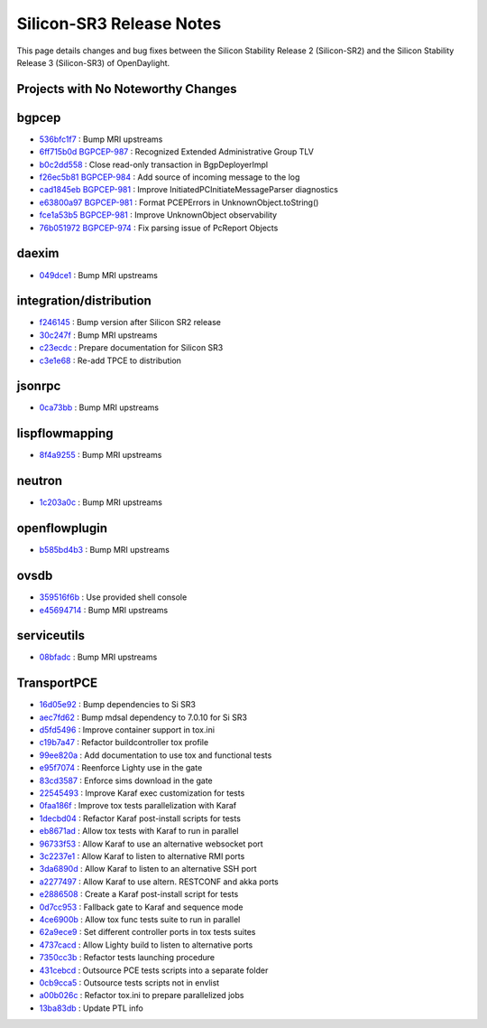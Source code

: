 Silicon-SR3 Release Notes
=========================

This page details changes and bug fixes between the Silicon Stability Release 2 (Silicon-SR2)
and the Silicon Stability Release 3 (Silicon-SR3) of OpenDaylight.

Projects with No Noteworthy Changes
-----------------------------------


bgpcep
------
* `536bfc1f7 <https://git.opendaylight.org/gerrit/q/536bfc1f7>`_
  : Bump MRI upstreams
* `6ff715b0d <https://git.opendaylight.org/gerrit/q/6ff715b0d>`_
  `BGPCEP-987 <https://jira.opendaylight.org/browse/BGPCEP-987>`_
  : Recognized Extended Administrative Group TLV
* `b0c2dd558 <https://git.opendaylight.org/gerrit/q/b0c2dd558>`_
  : Close read-only transaction in BgpDeployerImpl
* `f26ec5b81 <https://git.opendaylight.org/gerrit/q/f26ec5b81>`_
  `BGPCEP-984 <https://jira.opendaylight.org/browse/BGPCEP-984>`_
  : Add source of incoming message to the log
* `cad1845eb <https://git.opendaylight.org/gerrit/q/cad1845eb>`_
  `BGPCEP-981 <https://jira.opendaylight.org/browse/BGPCEP-981>`_
  : Improve InitiatedPCInitiateMessageParser diagnostics
* `e63800a97 <https://git.opendaylight.org/gerrit/q/e63800a97>`_
  `BGPCEP-981 <https://jira.opendaylight.org/browse/BGPCEP-981>`_
  : Format PCEPErrors in UnknownObject.toString()
* `fce1a53b5 <https://git.opendaylight.org/gerrit/q/fce1a53b5>`_
  `BGPCEP-981 <https://jira.opendaylight.org/browse/BGPCEP-981>`_
  : Improve UnknownObject observability
* `76b051972 <https://git.opendaylight.org/gerrit/q/76b051972>`_
  `BGPCEP-974 <https://jira.opendaylight.org/browse/BGPCEP-974>`_
  : Fix parsing issue of PcReport Objects


daexim
------
* `049dce1 <https://git.opendaylight.org/gerrit/q/049dce1>`_
  : Bump MRI upstreams


integration/distribution
------------------------
* `f246145 <https://git.opendaylight.org/gerrit/q/f246145>`_
  : Bump version after Silicon SR2 release
* `30c247f <https://git.opendaylight.org/gerrit/q/30c247f>`_
  : Bump MRI upstreams
* `c23ecdc <https://git.opendaylight.org/gerrit/q/c23ecdc>`_
  : Prepare documentation for Silicon SR3
* `c3e1e68 <https://git.opendaylight.org/gerrit/q/c3e1e68>`_
  : Re-add TPCE to distribution


jsonrpc
-------
* `0ca73bb <https://git.opendaylight.org/gerrit/q/0ca73bb>`_
  : Bump MRI upstreams


lispflowmapping
---------------
* `8f4a9255 <https://git.opendaylight.org/gerrit/q/8f4a9255>`_
  : Bump MRI upstreams


neutron
-------
* `1c203a0c <https://git.opendaylight.org/gerrit/q/1c203a0c>`_
  : Bump MRI upstreams


openflowplugin
--------------
* `b585bd4b3 <https://git.opendaylight.org/gerrit/q/b585bd4b3>`_
  : Bump MRI upstreams


ovsdb
-----
* `359516f6b <https://git.opendaylight.org/gerrit/q/359516f6b>`_
  : Use provided shell console
* `e45694714 <https://git.opendaylight.org/gerrit/q/e45694714>`_
  : Bump MRI upstreams


serviceutils
------------
* `08bfadc <https://git.opendaylight.org/gerrit/q/08bfadc>`_
  : Bump MRI upstreams

TransportPCE
------------
* `16d05e92 <https://git.opendaylight.org/gerrit/q/16d05e92>`_
  : Bump dependencies to Si SR3
* `aec7fd62 <https://git.opendaylight.org/gerrit/q/aec7fd62>`_
  : Bump mdsal dependency to 7.0.10 for Si SR3
* `d5fd5496 <https://git.opendaylight.org/gerrit/q/d5fd5496>`_
  : Improve container support in tox.ini
* `c19b7a47 <https://git.opendaylight.org/gerrit/q/c19b7a47>`_
  : Refactor buildcontroller tox profile
* `99ee820a <https://git.opendaylight.org/gerrit/q/99ee820a>`_
  : Add documentation to use tox and functional tests
* `e95f7074 <https://git.opendaylight.org/gerrit/q/e95f7074>`_
  : Reenforce Lighty use in the gate
* `83cd3587 <https://git.opendaylight.org/gerrit/q/83cd3587>`_
  : Enforce sims download in the gate
* `22545493 <https://git.opendaylight.org/gerrit/q/22545493>`_
  : Improve Karaf exec customization for tests
* `0faa186f <https://git.opendaylight.org/gerrit/q/0faa186f>`_
  : Improve tox tests parallelization with Karaf
* `1decbd04 <https://git.opendaylight.org/gerrit/q/1decbd04>`_
  : Refactor Karaf post-install scripts for tests
* `eb8671ad <https://git.opendaylight.org/gerrit/q/eb8671ad>`_
  : Allow tox tests with Karaf to run in parallel
* `96733f53 <https://git.opendaylight.org/gerrit/q/96733f53>`_
  : Allow Karaf to use an alternative websocket port
* `3c2237e1 <https://git.opendaylight.org/gerrit/q/3c2237e1>`_
  : Allow Karaf to listen to alternative RMI ports
* `3da6890d <https://git.opendaylight.org/gerrit/q/3da6890d>`_
  : Allow Karaf to listen to an alternative SSH port
* `a2277497 <https://git.opendaylight.org/gerrit/q/a2277497>`_
  : Allow Karaf to use altern. RESTCONF and akka ports
* `e2886508 <https://git.opendaylight.org/gerrit/q/e2886508>`_
  : Create a Karaf post-install script for tests
* `0d7cc953 <https://git.opendaylight.org/gerrit/q/0d7cc953>`_
  : Fallback gate to Karaf and sequence mode
* `4ce6900b <https://git.opendaylight.org/gerrit/q/4ce6900b>`_
  : Allow tox func tests suite to run in parallel
* `62a9ece9 <https://git.opendaylight.org/gerrit/q/62a9ece9>`_
  : Set different controller ports in tox tests suites
* `4737cacd <https://git.opendaylight.org/gerrit/q/4737cacd>`_
  : Allow Lighty build to listen to alternative ports
* `7350cc3b <https://git.opendaylight.org/gerrit/q/7350cc3b>`_
  : Refactor tests launching procedure
* `431cebcd <https://git.opendaylight.org/gerrit/q/431cebcd>`_
  : Outsource PCE tests scripts into a separate folder
* `0cb9cca5 <https://git.opendaylight.org/gerrit/q/0cb9cca5>`_
  : Outsource tests scripts not in envlist
* `a00b026c <https://git.opendaylight.org/gerrit/q/a00b026c>`_
  : Refactor tox.ini to prepare parallelized jobs
* `13ba83db <https://git.opendaylight.org/gerrit/q/13ba83db>`_
  : Update PTL info
